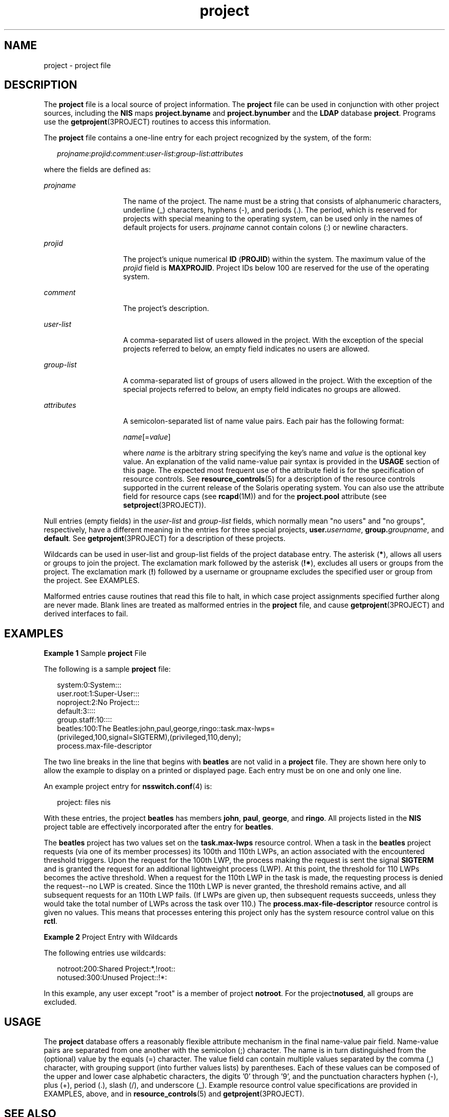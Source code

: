'\" te
.\" Copyright (c) 2005, 2011, Oracle and/or its affiliates. All rights reserved.
.TH project 4 "7 Jun 2011" "SunOS 5.11" "File Formats"
.SH NAME
project \- project file
.SH DESCRIPTION
.sp
.LP
The \fBproject\fR file is a local source of project information. The \fBproject\fR file can be used in conjunction with other project sources, including the \fBNIS\fR maps \fBproject.byname\fR and \fBproject.bynumber\fR and the \fBLDAP\fR database \fBproject\fR. Programs use the \fBgetprojent\fR(3PROJECT) routines to access this information.
.sp
.LP
The \fBproject\fR file contains a one-line entry for each project recognized by the system, of the form:
.sp
.in +2
.nf
\fIprojname\fR:\fIprojid\fR:\fIcomment\fR:\fIuser-list\fR:\fIgroup-list\fR:\fIattributes\fR
.fi
.in -2

.sp
.LP
where the fields are defined as:
.sp
.ne 2
.mk
.na
\fB\fIprojname\fR\fR
.ad
.RS 14n
.rt  
The name of the project. The name must be a string that consists of alphanumeric characters, underline (_) characters, hyphens (-), and periods (.). The period, which is reserved for projects with special meaning to the operating system, can be used only in the names of default projects for users. \fIprojname\fR cannot contain colons (:) or newline characters.
.RE

.sp
.ne 2
.mk
.na
\fB\fIprojid\fR\fR
.ad
.RS 14n
.rt  
The project's unique numerical \fBID\fR (\fBPROJID\fR) within the system. The maximum value of the \fIprojid\fR field is \fBMAXPROJID\fR. Project IDs below 100 are reserved for the use of the operating system.
.RE

.sp
.ne 2
.mk
.na
\fB\fIcomment\fR\fR
.ad
.RS 14n
.rt  
The project's description.
.RE

.sp
.ne 2
.mk
.na
\fB\fIuser-list\fR\fR
.ad
.RS 14n
.rt  
A comma-separated list of users allowed in the project. With the exception of the special projects referred to below, an empty field indicates no users are allowed.
.RE

.sp
.ne 2
.mk
.na
\fB\fIgroup-list\fR\fR
.ad
.RS 14n
.rt  
A comma-separated list of groups of users allowed in the project. With the exception of the special projects referred to below, an empty field indicates no groups are allowed.
.RE

.sp
.ne 2
.mk
.na
\fB\fIattributes\fR\fR
.ad
.RS 14n
.rt  
A semicolon-separated list of name value pairs. Each pair has the following format:
.sp
\fIname\fR[=\fIvalue\fR]
.sp
where \fIname\fR is the arbitrary string specifying the key's name and \fIvalue\fR is the optional key value. An explanation of the valid name-value pair syntax is provided in the \fBUSAGE\fR section of this page. The expected most frequent use of the attribute field is for the specification of resource controls. See \fBresource_controls\fR(5) for a description of the resource controls supported in the current release of the Solaris operating system. You can also use the attribute field for resource caps (see \fBrcapd\fR(1M)) and for the \fBproject.pool\fR attribute (see \fBsetproject\fR(3PROJECT)).
.RE

.sp
.LP
Null entries (empty fields) in the \fIuser-list\fR and \fIgroup-list\fR fields, which normally mean "no users" and "no groups", respectively, have a different meaning in the entries for three special projects, \fBuser.\fIusername\fR\fR, \fBgroup.\fIgroupname\fR\fR, and \fBdefault\fR. See \fBgetprojent\fR(3PROJECT) for a description of these projects.
.sp
.LP
Wildcards can be used in user-list and group-list fields of the project database entry. The asterisk (\fB*\fR), allows all users or groups to join the project. The exclamation mark followed by the asterisk (\fB!*\fR), excludes all users or groups from the project. The exclamation mark (\fB!\fR) followed by a username or groupname excludes the specified user or group from the project. See EXAMPLES.
.sp
.LP
Malformed entries cause routines that read this file to halt, in which case project assignments specified further along are never made. Blank lines are treated as malformed entries in the \fBproject\fR file, and cause \fBgetprojent\fR(3PROJECT) and derived interfaces to fail.
.SH EXAMPLES
.LP
\fBExample 1 \fRSample \fBproject\fR File
.sp
.LP
The following is a sample \fBproject\fR file:

.sp
.in +2
.nf
system:0:System:::
user.root:1:Super-User:::
noproject:2:No Project:::
default:3::::
group.staff:10::::
beatles:100:The Beatles:john,paul,george,ringo::task.max-lwps=
    (privileged,100,signal=SIGTERM),(privileged,110,deny);
    process.max-file-descriptor
.fi
.in -2

.sp
.LP
The two line breaks in the line that begins with \fBbeatles\fR are not valid in a \fBproject\fR file. They are shown here only to allow the example to display on a printed or displayed page. Each entry must be on one and only one line.

.sp
.LP
An example project entry for \fBnsswitch.conf\fR(4) is:

.sp
.in +2
.nf
project: files nis
.fi
.in -2

.sp
.LP
With these entries, the project \fBbeatles\fR has members \fBjohn\fR, \fBpaul\fR, \fBgeorge\fR, and \fBringo\fR. All projects listed in the \fBNIS\fR project table are effectively incorporated after the entry for \fBbeatles\fR.

.sp
.LP
The \fBbeatles\fR project has two values set on the \fBtask.max-lwps\fR resource control. When a task in the \fBbeatles\fR project requests (via one of its member processes) its 100th and 110th LWPs, an action associated with the encountered threshold triggers. Upon the request for the 100th LWP, the process making the request is sent the signal \fBSIGTERM\fR and is granted the request for an additional lightweight process (LWP). At this point, the threshold for 110 LWPs becomes the active threshold. When a request for the 110th LWP in the task is made, the requesting process is denied the request--no LWP is created. Since the 110th LWP is never granted, the threshold remains active, and all subsequent requests for an 110th LWP fails. (If LWPs are given up, then subsequent requests succeeds, unless they would take the total number of LWPs across the task over 110.) The \fBprocess.max-file-descriptor\fR resource control is given no values. This means that processes entering this project only has the system resource control value on this \fBrctl\fR.

.LP
\fBExample 2 \fRProject Entry with Wildcards
.sp
.LP
The following entries use wildcards:

.sp
.in +2
.nf
notroot:200:Shared Project:*,!root::
notused:300:Unused Project::!*:
.fi
.in -2
.sp

.sp
.LP
In this example, any user except "root" is a member of project \fBnotroot\fR. For the project\fBnotused\fR, all groups are excluded.

.SH USAGE
.sp
.LP
The \fBproject\fR database offers a reasonably flexible attribute mechanism in the final name-value pair field. Name-value pairs are separated from one another with the semicolon (;) character. The name is in turn distinguished from the (optional) value by the equals (=) character. The value field can contain multiple values separated by the comma (,) character, with grouping support (into further values lists) by parentheses. Each of these values can be composed of the upper and lower case alphabetic characters, the digits '0' through '9', and the punctuation characters hyphen (-), plus (+), period (.), slash (/), and underscore (_). Example resource control value specifications are provided in EXAMPLES, above, and in \fBresource_controls\fR(5) and \fBgetprojent\fR(3PROJECT).
.SH SEE ALSO
.sp
.LP
\fBnewtask\fR(1), \fBprojects\fR(1), \fBprctl\fR(1), \fBgetprojent\fR(3PROJECT), \fBsetrctl\fR(2), \fBunistd.h\fR(3HEAD), \fBnsswitch.conf\fR(4), \fBresource_controls\fR(5)
.SH NOTES
.sp
.LP
The \fBsolaris.project.assign\fR authorizations allow an administrator to add a user to any project. The \fBsolaris.project.delegate\fR authorization allows an administrator to only add users to the projects of which the administrator is a member.
